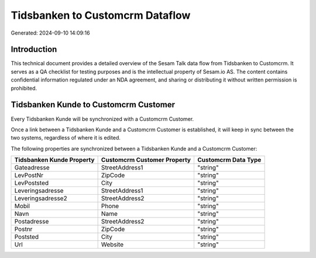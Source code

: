 ================================
Tidsbanken to Customcrm Dataflow
================================

Generated: 2024-09-10 14:09:16

Introduction
------------

This technical document provides a detailed overview of the Sesam Talk data flow from Tidsbanken to Customcrm. It serves as a QA checklist for testing purposes and is the intellectual property of Sesam.io AS. The content contains confidential information regulated under an NDA agreement, and sharing or distributing it without written permission is prohibited.

Tidsbanken Kunde to Customcrm Customer
--------------------------------------
Every Tidsbanken Kunde will be synchronized with a Customcrm Customer.

Once a link between a Tidsbanken Kunde and a Customcrm Customer is established, it will keep in sync between the two systems, regardless of where it is edited.

The following properties are synchronized between a Tidsbanken Kunde and a Customcrm Customer:

.. list-table::
   :header-rows: 1

   * - Tidsbanken Kunde Property
     - Customcrm Customer Property
     - Customcrm Data Type
   * - Gateadresse
     - StreetAddress1
     - "string"
   * - LevPostNr
     - ZipCode
     - "string"
   * - LevPoststed
     - City
     - "string"
   * - Leveringsadresse
     - StreetAddress1
     - "string"
   * - Leveringsadresse2
     - StreetAddress2
     - "string"
   * - Mobil
     - Phone
     - "string"
   * - Navn
     - Name
     - "string"
   * - Postadresse
     - StreetAddress2
     - "string"
   * - Postnr
     - ZipCode
     - "string"
   * - Poststed
     - City
     - "string"
   * - Url
     - Website
     - "string"

